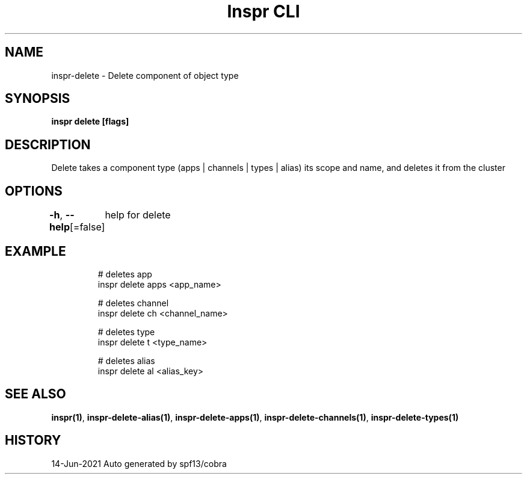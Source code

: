 .nh
.TH "Inspr CLI" "1" "Jun 2021" "Auto generated by spf13/cobra" ""

.SH NAME
.PP
inspr\-delete \- Delete component of object type


.SH SYNOPSIS
.PP
\fBinspr delete [flags]\fP


.SH DESCRIPTION
.PP
Delete takes a component type (apps | channels | types | alias) its scope and name, and deletes it from the cluster


.SH OPTIONS
.PP
\fB\-h\fP, \fB\-\-help\fP[=false]
	help for delete


.SH EXAMPLE
.PP
.RS

.nf
  # deletes app
 inspr delete apps <app\_name>

  # deletes channel
 inspr delete ch <channel\_name>

  # deletes type
 inspr delete t <type\_name>

  # deletes alias
 inspr delete al <alias\_key>


.fi
.RE


.SH SEE ALSO
.PP
\fBinspr(1)\fP, \fBinspr\-delete\-alias(1)\fP, \fBinspr\-delete\-apps(1)\fP, \fBinspr\-delete\-channels(1)\fP, \fBinspr\-delete\-types(1)\fP


.SH HISTORY
.PP
14\-Jun\-2021 Auto generated by spf13/cobra
